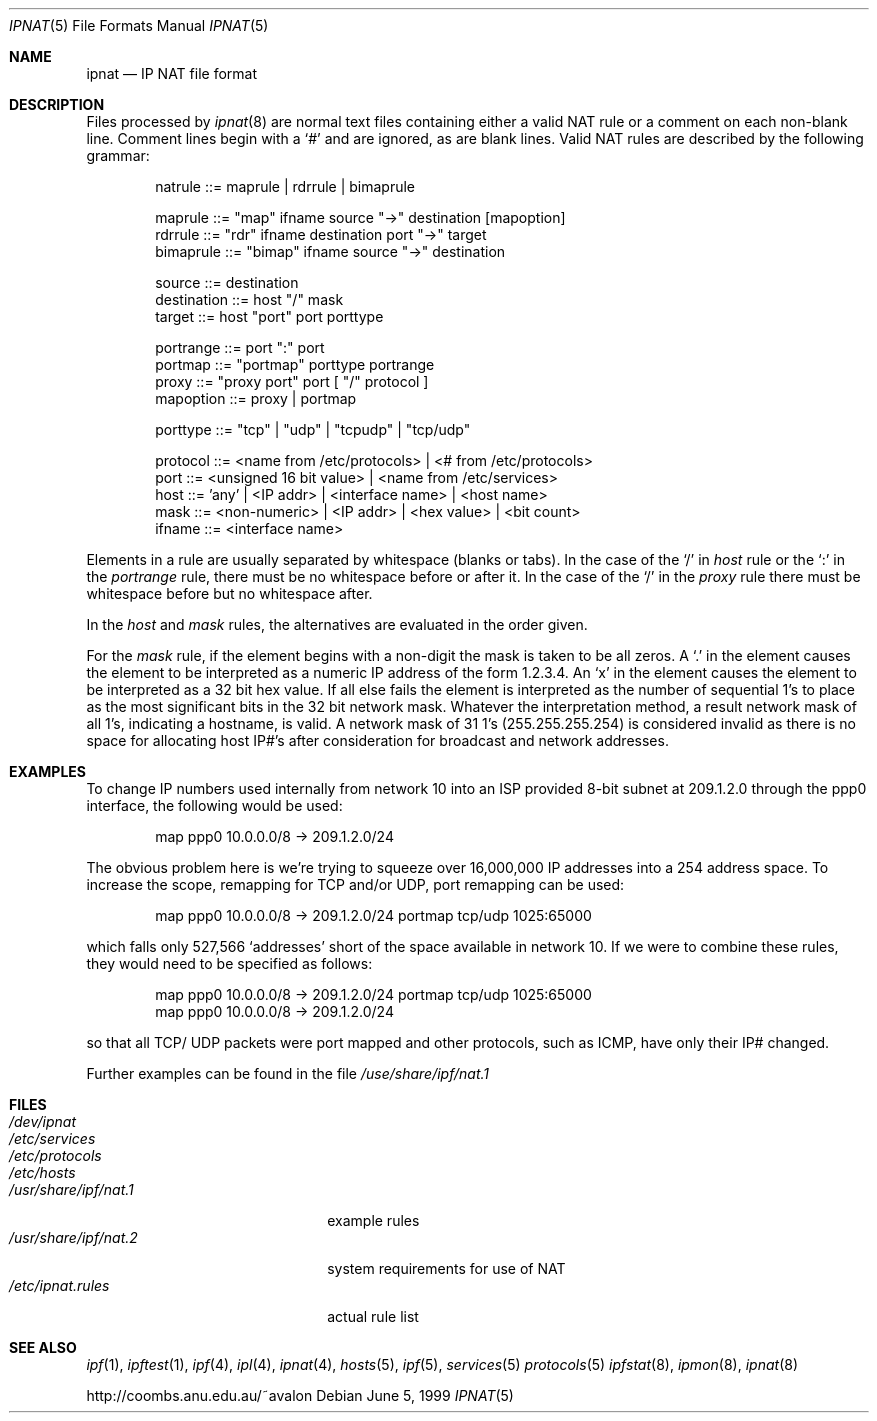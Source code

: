 .\"      $OpenBSD: ipnat.5,v 1.11 1999/10/12 05:07:42 ericj Exp $
.Dd June 5, 1999
.Dt IPNAT 5
.Os
.Sh NAME
.Nm ipnat
.Nd IP NAT file format
.Sh DESCRIPTION
Files processed by
.Xr ipnat 8
are normal text files containing either a valid NAT rule or a comment on each
non-blank line. Comment lines begin with a
.Ql #
and are ignored, as are blank lines. Valid NAT rules
are described by the following grammar:
.Bd -literal -offset indent
natrule     ::= maprule | rdrrule | bimaprule

maprule     ::= "map" ifname source "->" destination [mapoption]
rdrrule     ::= "rdr" ifname destination port "->" target
bimaprule   ::= "bimap" ifname source "->" destination

source      ::= destination
destination ::= host "/" mask
target      ::= host "port" port porttype

portrange   ::= port ":" port
portmap     ::= "portmap" porttype portrange
proxy       ::= "proxy port" port [ "/" protocol ]
mapoption   ::= proxy | portmap

porttype    ::= "tcp" | "udp" | "tcpudp" | "tcp/udp"

protocol    ::= <name from /etc/protocols> | <# from /etc/protocols>
port        ::= <unsigned 16 bit value> | <name from /etc/services>
host        ::= 'any' | <IP addr> | <interface name> | <host name>
mask        ::= <non-numeric> | <IP addr> | <hex value> | <bit count>
ifname      ::= <interface name>
.Ed
.Pp
Elements in a rule are usually separated by whitespace (blanks or tabs).
In the case of the
.Ql \&/
in
.Fa host
rule or the
.Ql \&:
in the
.Fa portrange
rule, there must be no whitespace before or after it. In the case
of the
.Ql \&/
in the
.Fa proxy
rule there must be whitespace before but no whitespace after.
.Pp
In the
.Fa host
and
.Fa mask
rules, the alternatives are evaluated in the order given.
.Pp
For the
.Fa mask
rule, if the element begins with a non-digit the mask is taken to be all zeros.
A
.Ql \&.
in the element causes the element to be interpreted as a numeric IP
address of the form 1.2.3.4. An
.Ql x
in the element causes the element to be interpreted as a 32 bit hex value. If all
else fails the element is interpreted as the number of sequential 1's to place
as the most significant bits in the 32 bit network mask.
Whatever the interpretation method, a result network mask of all 1's, indicating a
hostname, is valid.  A network mask of 31 1's (255.255.255.254)
is considered invalid as there is no space for allocating host
.Tn IP Ns #\&'s
after consideration for broadcast and network addresses.
.Sh EXAMPLES
To change
.Tn IP
numbers used internally from network 10 into an ISP provided 8-bit
subnet at 209.1.2.0 through the ppp0 interface,
the following would be used:
.Bd -literal -offset indent
map ppp0 10.0.0.0/8 -> 209.1.2.0/24
.Ed
.Pp
The obvious problem here is we're trying to squeeze over 16,000,000
.Tn IP
addresses into a 254 address space. To increase the scope, remapping for
.Tn TCP
and/or
.Tn UDP ,
port remapping can be used:
.Bd -literal -offset indent
map ppp0 10.0.0.0/8 -> 209.1.2.0/24 portmap tcp/udp 1025:65000
.Ed
.Pp
which falls only 527,566
.Sq addresses
short of the space available in network
10.  If we were to combine these rules, they would need to be specified as
follows:
.Bd -literal -offset indent
map ppp0 10.0.0.0/8 -> 209.1.2.0/24 portmap tcp/udp 1025:65000
map ppp0 10.0.0.0/8 -> 209.1.2.0/24
.Ed
.Pp
so that all
.Tn TCP Ns / Tn UDP
packets were port mapped and other protocols, such as
.Tn ICMP ,
have only their
.Tn IP Ns #
changed.
.Pp
Further examples can be found in the file
.Pa \&/use\&/share\&/ipf\&/nat\&.1
.Sh FILES
.Bl -tag -width "/usr/share/ipf/nat.1" -compact
.It Pa /dev/ipnat
.It Pa /etc/services
.It Pa /etc/protocols
.It Pa /etc/hosts
.It Pa /usr/share/ipf/nat.1
example rules
.It Pa /usr/share/ipf/nat.2
system requirements for use of NAT
.It Pa /etc/ipnat.rules
actual rule list
.El
.Sh SEE ALSO
.Xr ipf 1 ,
.Xr ipftest 1 ,
.Xr ipf 4 ,
.Xr ipl 4 ,
.Xr ipnat 4 ,
.Xr hosts 5 ,
.Xr ipf 5 ,
.Xr services 5
.Xr protocols 5
.Xr ipfstat 8 ,
.Xr ipmon 8 ,
.Xr ipnat 8
.Pp
http://coombs.anu.edu.au/~avalon

